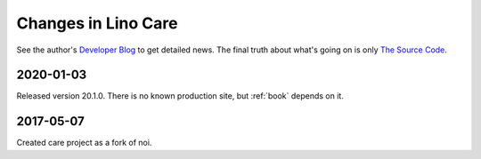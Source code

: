 .. _care.changes:

========================
Changes in Lino Care
========================

See the author's `Developer Blog <http://luc.lino-framework.org/>`__
to get detailed news.
The final truth about what's going on is only
`The Source Code <https://github.com/lino-framework/care>`_.

2020-01-03
==========

Released version 20.1.0. There is no known production site, but :ref:`book`
depends on it.

2017-05-07
==========

Created care project as a fork of noi.
